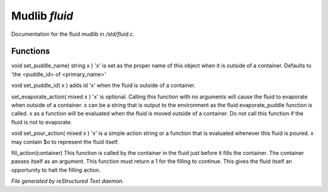 ***************
Mudlib *fluid*
***************

Documentation for the fluid mudlib in */std/fluid.c*.

Functions
=========



.. c:function:: void set_default_container(string def)

 Defines container into which fluid will be put by a vendor selling it



.. c:function:: string query_default_container()

 Returns container into which fluid will be put by a vendor selling it



.. c:function:: void set_puddle_name( string x )

void set_puddle_name( string x )
'x' is set as the proper name
of this object when it is outside
of a container. Defaults to 
'the <puddle_id> of <primary_name>'



.. c:function:: void set_puddle_id( string x )

void set_puddle_id( x )
adds id 'x' when the fluid is
outside of a container.



.. c:function:: varargs void set_evaporate_action( mixed x )

set_evaporate_action( mixed x )
'x' is optional.
Calling this function with no arguments
will cause the fluid to evaporate when 
outside of a container.  
x can be a string that is output to the
environment as the fluid evaporate_puddle
function is called.
x as a function will be evaluated when
the fluid is moved outside of a container.
Do not call this function if the fluid
is not to evaporate.



.. c:function:: void set_pour_action( mixed x )

void set_pour_action( mixed x )
'x' is a simple action string or
a function that is evaluated whenever
this fluid is poured.  x may contain
$o to represent the fluid itself.



.. c:function:: int fill_action( object vessel )

fill_action(container)
This function is called by the container
in the fluid just before it fills the container.
The container passes itself as an argument.
This function must return a 1 for the filling
to continue.  This gives the fluid itself
an opportunity to halt the filling action.


*File generated by reStructured Text daemon.*
